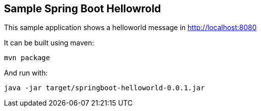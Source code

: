 == Sample Spring Boot Hellowrold

This sample application shows a helloworld message in http://localhost:8080 

It can be built using maven:

----
mvn package
----

And run with:

----
java -jar target/springboot-helloworld-0.0.1.jar
----

